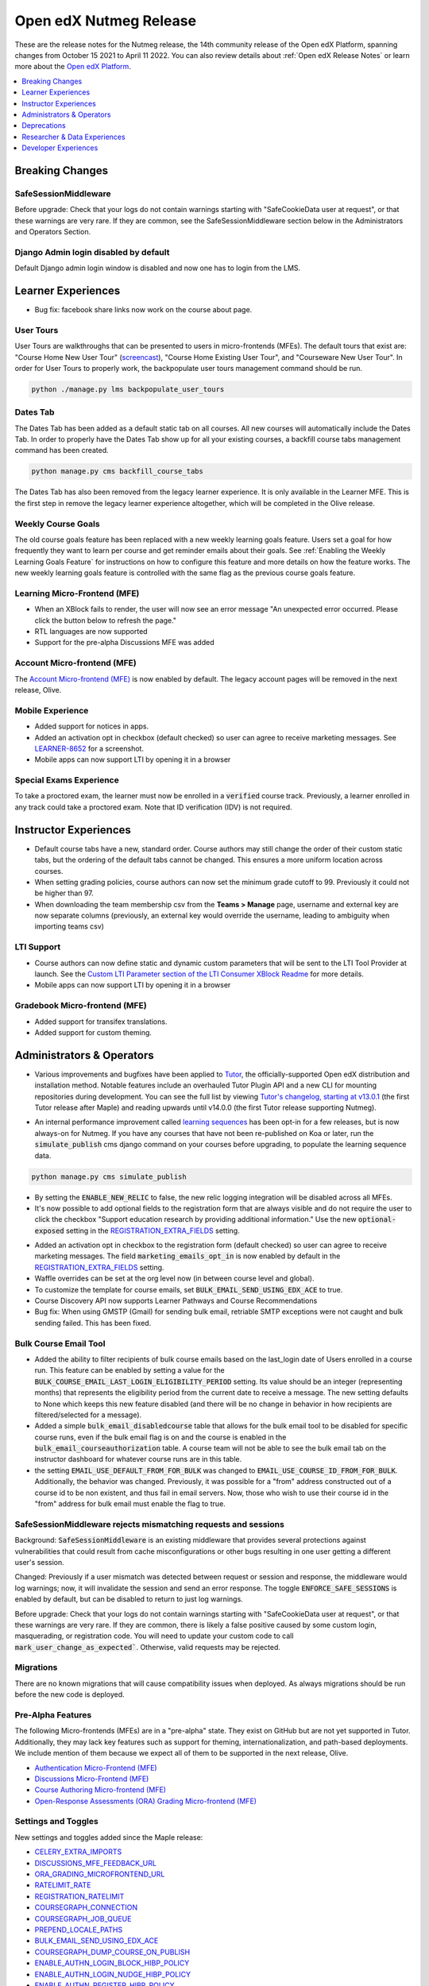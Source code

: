.. _Open edX Nutmeg Release:

Open edX Nutmeg Release
#######################

These are the release notes for the Nutmeg release, the 14th community release of the Open edX Platform, spanning changes from October 15 2021 to April 11 2022.  You can also review details about :ref:`Open edX Release Notes` or learn more about the `Open edX Platform`_.


.. _Open edX Platform: https://openedx.org

.. contents::
 :depth: 1
 :local:

Breaking Changes
****************

SafeSessionMiddleware
=====================

Before upgrade: Check that your logs do not contain warnings starting with "SafeCookieData user at request", or that these warnings are very rare. If they are common, see the SafeSessionMiddleware section below in the Administrators and Operators Section.

Django Admin login disabled by default
======================================

Default Django admin login window is disabled and now one has to login from the LMS.

Learner Experiences
*******************

* Bug fix: facebook share links now work on the course about page.

User Tours
==========

User Tours are walkthroughs that can be presented to users in micro-frontends (MFEs). The default tours that exist are: "Course Home New User Tour" (`screencast`_), "Course Home Existing User Tour", and "Courseware New User Tour".
In order for User Tours to properly work, the backpopulate user tours management command should be run.

.. _screencast: https://user-images.githubusercontent.com/25124041/143145608-6886237d-ea83-42a4-ac2c-555b07392723.mov

.. code-block:: shell

    python ./manage.py lms backpopulate_user_tours


Dates Tab
=========

The Dates Tab has been added as a default static tab on all courses. All new courses will automatically include the Dates Tab. In order to properly have the Dates Tab show up for all your existing courses, a backfill course tabs management command has been created.

.. code-block:: shell

    python manage.py cms backfill_course_tabs

The Dates Tab has also been removed from the legacy learner experience. It is only available in the Learner MFE. This is the first step in remove the legacy learner experience altogether, which will be completed in the Olive release.


Weekly Course Goals
===================

The old course goals feature has been replaced with a new weekly learning goals feature. Users set a goal for how frequently they want to learn per course and get reminder emails about their goals. See :ref:`Enabling the Weekly Learning Goals Feature` for instructions on how to configure this feature and more details on how the feature works. The new weekly learning goals feature is controlled with the same flag as the previous course goals feature.

Learning Micro-Frontend (MFE)
=============================

* When an XBlock fails to render, the user will now see an error message "An unexpected error occurred. Please click the button below to refresh the page."
* RTL languages are now supported
* Support for the pre-alpha Discussions MFE was added


Account Micro-frontend (MFE)
============================

The `Account Micro-frontend (MFE)`_ is now enabled by default. The legacy account pages will be removed in the next release, Olive.

.. _Account Micro-frontend (MFE): https://github.com/openedx/frontend-app-account


Mobile Experience
=================

* Added support for notices in apps.
* Added an activation opt in checkbox (default checked) so user can agree to receive marketing messages. See `LEARNER-8652`_ for a screenshot.
* Mobile apps can now support LTI by opening it in a browser

.. _LEARNER-8652: https://openedx.atlassian.net/browse/LEARNER-8652

Special Exams Experience
========================

To take a proctored exam, the learner must now be enrolled in a :code:`verified` course track. Previously, a learner enrolled in any track could take a proctored exam. Note that ID verification (IDV) is not required.


Instructor Experiences
**********************

* Default course tabs have a new, standard order. Course authors may still change the order of their custom static tabs, but the ordering of the default tabs cannot be changed. This ensures a more uniform location across courses.
* When setting grading policies, course authors can now set the minimum grade cutoff to 99. Previously it could not be higher than 97.
* When downloading the team membership csv from the **Teams > Manage** page, username and external key are now separate columns (previously, an external key would override the username, leading to ambiguity when importing teams csv)


LTI Support
===========

* Course authors can now define static and dynamic custom parameters that will be sent to the LTI Tool Provider at launch. See the `Custom LTI Parameter section of the LTI Consumer XBlock Readme`_ for more details.
* Mobile apps can now support LTI by opening it in a browser

.. _Custom LTI Parameter section of the LTI Consumer XBlock Readme: https://github.com/openedx/xblock-lti-consumer/blob/master/README.rst#custom-lti-parameters

Gradebook Micro-frontend (MFE)
==============================

* Added support for transifex translations.
* Added support for custom theming.


Administrators & Operators
**************************

* Various improvements and bugfixes have been applied to `Tutor`_, the officially-supported Open edX distribution and installation method. Notable features include an overhauled Tutor Plugin API and a new CLI for mounting repositories during development. You can see the full list by viewing `Tutor's changelog, starting at v13.0.1`_ (the first Tutor release after Maple) and reading upwards until v14.0.0 (the first Tutor release supporting Nutmeg).

.. _Tutor's changelog, starting at v13.0.1: https://github.com/overhangio/tutor/blob/master/CHANGELOG.md#v1301-2021-12-20
.. _Tutor: https://docs.tutor.overhang.io/

* An internal performance improvement called `learning sequences`_ has been opt-in for a few releases, but is now always-on for Nutmeg. If you have any courses that have not been re-published on Koa or later, run the :code:`simulate_publish` cms django command on your courses before upgrading, to populate the learning sequence data.

.. _learning sequences: https://github.com/openedx/edx-platform/blob/db32ff2cdf678fa8edd12c9da76a76eef0478614/openedx/core/djangoapps/content/learning_sequences/README.rst
.. code-block:: shell

    python manage.py cms simulate_publish

* By setting the :code:`ENABLE_NEW_RELIC` to false, the new relic logging integration will be disabled across all MFEs.

* It's now possible to add optional fields to the registration form that are always visible and do not require the user to click the checkbox "Support education research by providing additional information." Use the new :code:`optional-exposed` setting in the `REGISTRATION_EXTRA_FIELDS`_ setting.

.. _REGISTRATION_EXTRA_FIELDS: https://docs.openedx.org/projects/edx-platform/en/latest/settings.html#setting-REGISTRATION_EXTRA_FIELDS

* Added an activation opt in checkbox to the registration form (default checked) so user can agree to receive marketing messages. The field :code:`marketing_emails_opt_in` is now enabled by default in the `REGISTRATION_EXTRA_FIELDS`_ setting.

* Waffle overrides can be set at the org level now (in between course level and global).

* To customize the template for course emails, set :code:`BULK_EMAIL_SEND_USING_EDX_ACE` to true.

* Course Discovery API now supports Learner Pathways and Course Recommendations

* Bug fix: When using GMSTP (Gmail) for sending bulk email, retriable SMTP exceptions were not caught and bulk sending failed. This has been fixed.

Bulk Course Email Tool
======================

* Added the ability to filter recipients of bulk course emails based on the last_login date of Users enrolled in a course run. This feature can be enabled by setting a value for the :code:`BULK_COURSE_EMAIL_LAST_LOGIN_ELIGIBILITY_PERIOD` setting. Its value should be an integer (representing months) that represents the eligibility period from the current date to receive a message. The new setting defaults to None which keeps this new feature disabled (and there will be no change in behavior in how recipients are filtered/selected for a message).

* Added a simple :code:`bulk_email_disabledcourse` table that allows for the bulk email tool to be disabled for specific course runs, even if the bulk email flag is on and the course is enabled in the :code:`bulk_email_courseauthorization` table. A course team will not be able to see the bulk email tab on the instructor dashboard for whatever course runs are in this table.

* the setting :code:`EMAIL_USE_DEFAULT_FROM_FOR_BULK` was changed to :code:`EMAIL_USE_COURSE_ID_FROM_FOR_BULK`. Additionally, the behavior was changed.  Previously, it was possible for a "from" address constructed out of a course id to be non existent, and thus fail in email servers. Now, those who wish to use their course id  in the "from" address for bulk email must enable the flag to true.


SafeSessionMiddleware rejects mismatching requests and sessions
===============================================================

Background: :code:`SafeSessionMiddleware` is an existing middleware that provides several protections against vulnerabilities that could result from cache misconfigurations or other bugs resulting in one user getting a different user's session.

Changed: Previously if a user mismatch was detected between request or session and response, the middleware would log warnings; now, it will invalidate the session and send an error response. The toggle :code:`ENFORCE_SAFE_SESSIONS` is enabled by default, but can be disabled to return to just log warnings.

Before upgrade: Check that your logs do not contain warnings starting with "SafeCookieData user at request", or that these warnings are very rare. If they are common, there is likely a false positive caused by some custom login, masquerading, or registration code. You will need to update your custom code to call :code:`mark_user_change_as_expected``. Otherwise, valid requests may be rejected.


Migrations
==========

There are no known migrations that will cause compatibility issues when deployed. As always migrations should be run before the new code is deployed.


Pre-Alpha Features
===================

The following Micro-frontends (MFEs) are in a "pre-alpha" state. They exist on GitHub but are not yet supported in Tutor. Additionally, they may lack key features such as support for theming, internationalization, and path-based deployments. We include mention of them because we expect all of them to be supported in the next release, Olive.

* `Authentication Micro-Frontend (MFE)`_
* `Discussions Micro-Frontend (MFE)`_
* `Course Authoring Micro-frontend (MFE)`_
* `Open-Response Assessments (ORA) Grading Micro-frontend (MFE)`_

.. _Authentication Micro-Frontend (MFE): https://github.com/openedx/frontend-app-authn
.. _Discussions Micro-Frontend (MFE): https://github.com/openedx/frontend-app-discussions
.. _Course Authoring Micro-frontend (MFE): https://github.com/openedx/frontend-app-course-authoring
.. _Open-Response Assessments (ORA) Grading Micro-frontend (MFE): https://github.com/edx/frontend-app-ora-grading

Settings and Toggles
====================

New settings and toggles added since the Maple release:

* `CELERY_EXTRA_IMPORTS <https://docs.openedx.org/projects/edx-platform/en/latest/settings.html#setting-CELERY_EXTRA_IMPORTS>`_
* `DISCUSSIONS_MFE_FEEDBACK_URL <https://docs.openedx.org/projects/edx-platform/en/latest/settings.html#setting-DISCUSSIONS_MFE_FEEDBACK_URL%20=%20None>`_
* `ORA_GRADING_MICROFRONTEND_URL <https://docs.openedx.org/projects/edx-platform/en/latest/settings.html#setting-ORA_GRADING_MICROFRONTEND_URL>`_

* `RATELIMIT_RATE <https://docs.openedx.org/projects/edx-platform/en/latest/settings.html#setting-RATELIMIT_RATE>`_
* `REGISTRATION_RATELIMIT <https://docs.openedx.org/projects/edx-platform/en/latest/settings.html#setting-REGISTRATION_RATELIMIT>`_
* `COURSEGRAPH_CONNECTION <https://docs.openedx.org/projects/edx-platform/en/latest/settings.html#setting-COURSEGRAPH_CONNECTION>`_
* `COURSEGRAPH_JOB_QUEUE <https://docs.openedx.org/projects/edx-platform/en/latest/settings.html#setting-COURSEGRAPH_JOB_QUEUE>`_
* `PREPEND_LOCALE_PATHS <https://docs.openedx.org/projects/edx-platform/en/latest/settings.html#setting-PREPEND_LOCALE_PATHS>`_
* `BULK_EMAIL_SEND_USING_EDX_ACE <https://docs.openedx.org/projects/edx-platform/en/latest/featuretoggles.html#featuretoggle-BULK_EMAIL_SEND_USING_EDX_ACE>`_
* `COURSEGRAPH_DUMP_COURSE_ON_PUBLISH <https://docs.openedx.org/projects/edx-platform/en/latest/featuretoggles.html#featuretoggle-COURSEGRAPH_DUMP_COURSE_ON_PUBLISH>`_
* `ENABLE_AUTHN_LOGIN_BLOCK_HIBP_POLICY <https://docs.openedx.org/projects/edx-platform/en/latest/featuretoggles.html#featuretoggle-ENABLE_AUTHN_LOGIN_BLOCK_HIBP_POLICY>`_
* `ENABLE_AUTHN_LOGIN_NUDGE_HIBP_POLICY <https://docs.openedx.org/projects/edx-platform/en/latest/featuretoggles.html#featuretoggle-ENABLE_AUTHN_LOGIN_NUDGE_HIBP_POLICY>`_
* `ENABLE_AUTHN_REGISTER_HIBP_POLICY <https://docs.openedx.org/projects/edx-platform/en/latest/featuretoggles.html#featuretoggle-ENABLE_AUTHN_REGISTER_HIBP_POLICY>`_
* `ENABLE_COPPA_COMPLIANCE <https://docs.openedx.org/projects/edx-platform/en/latest/featuretoggles.html#featuretoggle-ENABLE_COPPA_COMPLIANCE>`_
* `ENFORCE_SAFE_SESSIONS <https://docs.openedx.org/projects/edx-platform/en/latest/featuretoggles.html#featuretoggle-ENFORCE_SAFE_SESSIONS>`_
* `FEATURES['ENABLE_AUTOMATED_SIGNUPS_EXTRA_FIELDS'] <https://docs.openedx.org/projects/edx-platform/en/latest/featuretoggles.html#featuretoggle-FEATURES['ENABLE_AUTOMATED_SIGNUPS_EXTRA_FIELDS']>`_
* `FEATURES['ENABLE_INTEGRITY_SIGNATURE'] <https://docs.openedx.org/projects/edx-platform/en/latest/featuretoggles.html#featuretoggle-FEATURES['ENABLE_INTEGRITY_SIGNATURE']>`_
* `FEATURES['ENABLE_NEW_BULK_EMAIL_EXPERIENCE'] <https://docs.openedx.org/projects/edx-platform/en/latest/featuretoggles.html#featuretoggle-FEATURES['ENABLE_NEW_BULK_EMAIL_EXPERIENCE']>`_
* `FEATURES['ENABLE_PASSWORD_RESET_FAILURE_EMAIL'] <https://docs.openedx.org/projects/edx-platform/en/latest/featuretoggles.html#featuretoggle-FEATURES['ENABLE_PASSWORD_RESET_FAILURE_EMAIL']>`_
* `FEATURES['SHOW_PROGRESS_BAR'] <https://docs.openedx.org/projects/edx-platform/en/latest/featuretoggles.html#featuretoggle-FEATURES['SHOW_PROGRESS_BAR']>`_
* `LOG_REQUEST_USER_CHANGE_HEADERS <https://docs.openedx.org/projects/edx-platform/en/latest/featuretoggles.html#featuretoggle-LOG_REQUEST_USER_CHANGE_HEADERS>`_
* `MARK_LIBRARY_CONTENT_BLOCK_COMPLETE_ON_VIEW <https://docs.openedx.org/projects/edx-platform/en/latest/featuretoggles.html#featuretoggle-MARK_LIBRARY_CONTENT_BLOCK_COMPLETE_ON_VIEW>`_
* `RATELIMIT_ENABLE <https://docs.openedx.org/projects/edx-platform/en/latest/featuretoggles.html#featuretoggle-RATELIMIT_ENABLE>`_
* `SEARCH_SKIP_SHOW_IN_CATALOG_FILTERING <https://docs.openedx.org/projects/edx-platform/en/latest/featuretoggles.html#featuretoggle-SEARCH_SKIP_SHOW_IN_CATALOG_FILTERING>`_
* `course_live.enable_course_live <https://docs.openedx.org/projects/edx-platform/en/latest/featuretoggles.html#featuretoggle-course_live.enable_course_live>`_
* `courseware.enable_new_financial_assistance_flow <https://docs.openedx.org/projects/edx-platform/en/latest/featuretoggles.html#featuretoggle-courseware.enable_new_financial_assistance_flow>`_
* `discussions.enable_discussions_mfe <https://docs.openedx.org/projects/edx-platform/en/latest/featuretoggles.html#featuretoggle-discussions.enable_discussions_mfe>`_
* `discussions.enable_learners_tab_in_discussions_mfe <https://docs.openedx.org/projects/edx-platform/en/latest/featuretoggles.html#featuretoggle-discussions.enable_learners_tab_in_discussions_mfe>`_
* `discussions.enable_moderation_reason_codes <https://docs.openedx.org/projects/edx-platform/en/latest/featuretoggles.html#featuretoggle-discussions.enable_moderation_reason_codes>`_
* `discussions.enable_new_structure_discussions <https://docs.openedx.org/projects/edx-platform/en/latest/featuretoggles.html#featuretoggle-discussions.enable_new_structure_discussions>`_
* `discussions.enable_reported_content_email_notifications <https://docs.openedx.org/projects/edx-platform/en/latest/featuretoggles.html#featuretoggle-discussions.enable_reported_content_email_notifications>`_
* `learner_dashboard.enable_masters_program_tab_view <https://docs.openedx.org/projects/edx-platform/en/latest/featuretoggles.html#featuretoggle-learner_dashboard.enable_masters_program_tab_view>`_
* `learner_dashboard.enable_program_tab_view <https://docs.openedx.org/projects/edx-platform/en/latest/featuretoggles.html#featuretoggle-learner_dashboard.enable_program_tab_view>`_
* `learner_dashboard.enable_program_tab_view <https://docs.openedx.org/projects/edx-platform/en/latest/featuretoggles.html#featuretoggle-learner_dashboard.enable_program_tab_view>`_
* `new_core_editors.use_new_problem_editor <https://docs.openedx.org/projects/edx-platform/en/latest/featuretoggles.html#featuretoggle-new_core_editors.use_new_problem_editor>`_
* `new_core_editors.use_new_text_editor <https://docs.openedx.org/projects/edx-platform/en/latest/featuretoggles.html#featuretoggle-new_core_editors.use_new_text_editor>`_
* `new_core_editors.use_new_video_editor <https://docs.openedx.org/projects/edx-platform/en/latest/featuretoggles.html#featuretoggle-new_core_editors.use_new_video_editor>`_



the following settings were removed:

* agreements.enable_integrity_signature

* course_experience.latest_update

* course_goals.number_of_days_goals

* course_home.course_home_use_legacy_frontend

* learner_dashboard.enable_program_discussions

* learning_sequences.use_for_outlines

* request_utils.capture_cookie_sizes

* user_authn.redirect_to_microfrontend



Dependency updates
==================

There are no notable dependency updates in nutmeg.

Deprecations
************

Removed in Nutmeg
=================

- django-ratelimit-backend has been removed from edx-platform. Now the django-ratelimit library will be used for rate limiting. See `DEPR-150`_ for more details. Related to this, the default Django admin login window is disabled and now one has to login from LMS.
- The `edx-certificates repo`_ has been archived. See `DEPR-160`_ for more details.
- “Old Mongo” course access has finally been fully removed. This means course runs that have keys like :code:`Org/Course/Run` rather than :code:`course-v1:Org+Course+run`  cannot be accessed by learners. New runs of this type haven’t been able to be created since 2015, but now learner access has also been removed. See `[DEPR] Issue #62`_ for more information on the continuing removal of Old Mongo technology.
- :code:`problemset` and :code:`videosequence` are old-but-not-entirely-unused aliases to the sequential (in Studio-speak, "Subsection") block type. Support for them in the Learning MFE ended in the maple release. Now all support has been removed.

.. _DEPR-150: https://openedx.atlassian.net/browse/DEPR-150
.. _DEPR-160: https://openedx.atlassian.net/browse/DEPR-160
.. _edx-certificates repo: https://github.com/openedx-unsupported/edx-certificates
.. _[DEPR] Issue #62: https://github.com/openedx/public-engineering/issues/62

Deprecated in Nutmeg (or earlier) and scheduled to be removed in the Olive release
==================================================================================

* `bokchoy test suites`_
* the `frontend-learner-portal-base`_ library
* The `xblock.fragment module`_ and deprecated :code:`id_generator` method parameters in :code:`xblock.runtime`
* The legacy courseware experience (rendered server-side by Django) will be removed. The Learner MFE will be required.
* The legacy account pages will be removed. The Account MFE will be required.
* EdxRestApiClient is no longer supported, as you may have been able to tell from the many, many deprecation warnings.
* DraftModuleStore (also know as Old Mongo Modulestore) will be removed. "Old Mongo" course access was already removed in nutmeg.
* microsites djangoapp
* the ability to import legacy OLX attributes :code:`slug`, :code:`name`, :code:`id` (discussion block), :code:`for`, and :code:`attempts`

.. _bokchoy test suites: https://github.com/gedx/public-engineering/issues/13
.. _frontend-learner-portal-base: https://github.com/openedx/frontend-learner-portal-base/issues/31
.. _xblock.fragment module: https://github.com/openedx/public-engineering/issues/15
.. _microsites djangoapp: https://github.com/openedx/public-engineering/issues/69
.. _import legacy OLX attributes: https://github.com/openedx/public-engineering/issues/74

Future deprecations and removals
================================

.. note:: Major deprecation work is being funded between now and the Olive release, scheduled for December 2022. Please review the `DEPR: Deprecation & Removal`_ board on Github to be sure you have stopped using deprecated technologies.

.. _DEPR\: Deprecation & Removal: https://github.com/orgs/openedx/projects/9/views/4

Researcher & Data Experiences
*****************************

* added a :code:`complete_video` event that fires when a user has watched a video to the end. Requires the waffle switch :code:`completion.enable_completion_tracking`


Developer Experiences
*********************

* Added support for custom xBlock editors in Studio. Read the `pluggable_override docstring`_ to learn more.
* Added an API for updating user's email opt-in setting.
* django plugins can now return context for the Instructor Dashboard template, by adding it to the constant :code:`INSTRUCTOR_DASHBOARD_PLUGIN_VIEW_NAME`. See `PR 29376`_ for more details.

.. _pluggable_override docstring: https://github.com/openedx/edx-django-utils/blob/master/edx_django_utils/plugins/pluggable_override.py#L11-L58
.. _django plugins: https://github.com/openedx/edx-platform/blob/master/openedx/core/djangoapps/plugins/README.rst
.. _PR 29376: https://github.com/openedx/edx-platform/pull/29376

Events and Filters Extension Framework
======================================

Core extensibility: We have added a new way of extending the core through `Open edX Events & Filters`_ (part of `OEP-50: Hooks Extension Framework`_)

Open edX Events: this standardized version of Django Signals allows extension developers to extend functionality just by listening to the event that’s sent after a key process finishes, e.g after enrollment, login, register, etc.

Open edX Filters: through configuration only, extension developers can set a list of functions to be executed before a key process starts, e.g before enrollment, login, register, etc.

.. _Open edX Events & Filters: https://github.com/openedx/edx-platform/blob/master/docs/guides/hooks/index.rst#openedx-hooks-extension-framework
.. _OEP-50\: Hooks Extension Framework: https://open-edx-proposals.readthedocs.io/en/latest/architectural-decisions/oep-0050-hooks-extension-framework.html


**Maintenance chart**

+--------------+-------------------------------+----------------+---------------------------------------------------+
| Review Date  | Working Group Reviewer        |   Release      |Test situation                                     |
+--------------+-------------------------------+----------------+---------------------------------------------------+
|2025-04-28    | Docs WG                       | Teak           | Deprecated: This is no longer the current release |
+--------------+-------------------------------+----------------+---------------------------------------------------+

